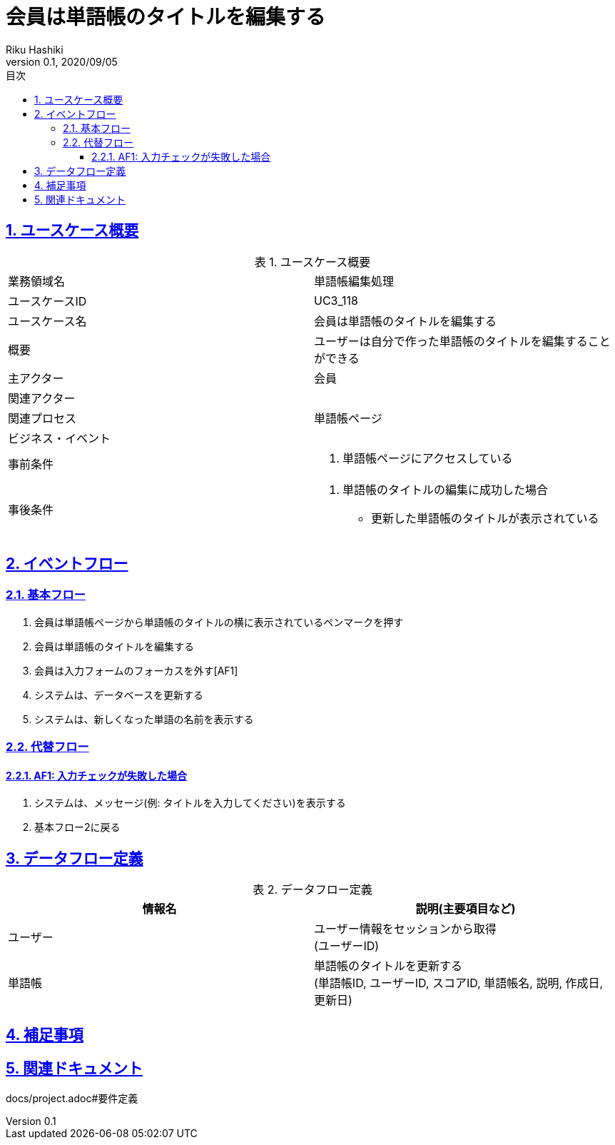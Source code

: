 :lang: ja
:doctype: book
:toc: left
:toclevels: 3
:toc-title: 目次
:sectnums:
:sectnumlevels: 4
:sectlinks:
:imagesdir: images
:icons: font
:source-highlighter: coderay
:example-caption: 例
:table-caption: 表
:figure-caption: 図
:docname: = 非会員は会員登録をする
:author: Riku Hashiki
:revnumber: 0.1
:revdate: 2020/09/05

= 会員は単語帳のタイトルを編集する

== ユースケース概要

.ユースケース概要
|===

|業務領域名 |単語帳編集処理

|ユースケースID
|UC3_118

|ユースケース名
|会員は単語帳のタイトルを編集する

|概要
|ユーザーは自分で作った単語帳のタイトルを編集することができる

|主アクター
|会員

|関連アクター
|

|関連プロセス
|単語帳ページ

|ビジネス・イベント
|

|事前条件
a|. 単語帳ページにアクセスしている

|事後条件
a|
. 単語帳のタイトルの編集に成功した場合
    * 更新した単語帳のタイトルが表示されている
|===

== イベントフロー
=== 基本フロー
. 会員は単語帳ページから単語帳のタイトルの横に表示されているペンマークを押す
. 会員は単語帳のタイトルを編集する
. 会員は入力フォームのフォーカスを外す[AF1]
. システムは、データベースを更新する
. システムは、新しくなった単語の名前を表示する

=== 代替フロー
==== AF1: 入力チェックが失敗した場合
. システムは、メッセージ(例: タイトルを入力してください)を表示する
. 基本フロー2に戻る

== データフロー定義

.データフロー定義
[cols="2*", options="header"]
|===
|情報名
|説明(主要項目など)

|ユーザー
a|ユーザー情報をセッションから取得 +
(ユーザーID)

|単語帳
a|単語帳のタイトルを更新する +
(単語帳ID, ユーザーID, スコアID, 単語帳名, 説明, 作成日, 更新日)
|===

== 補足事項

== 関連ドキュメント
docs/project.adoc#要件定義